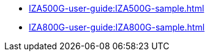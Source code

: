 // Navigation bulleted list goes in here
// Note how module name must be specified
// at start of xref, then put in the
// doc name
* xref:IZA500G-user-guide:IZA500G-sample.adoc[]

* xref:IZA800G-user-guide:IZA800G-sample.adoc[]

